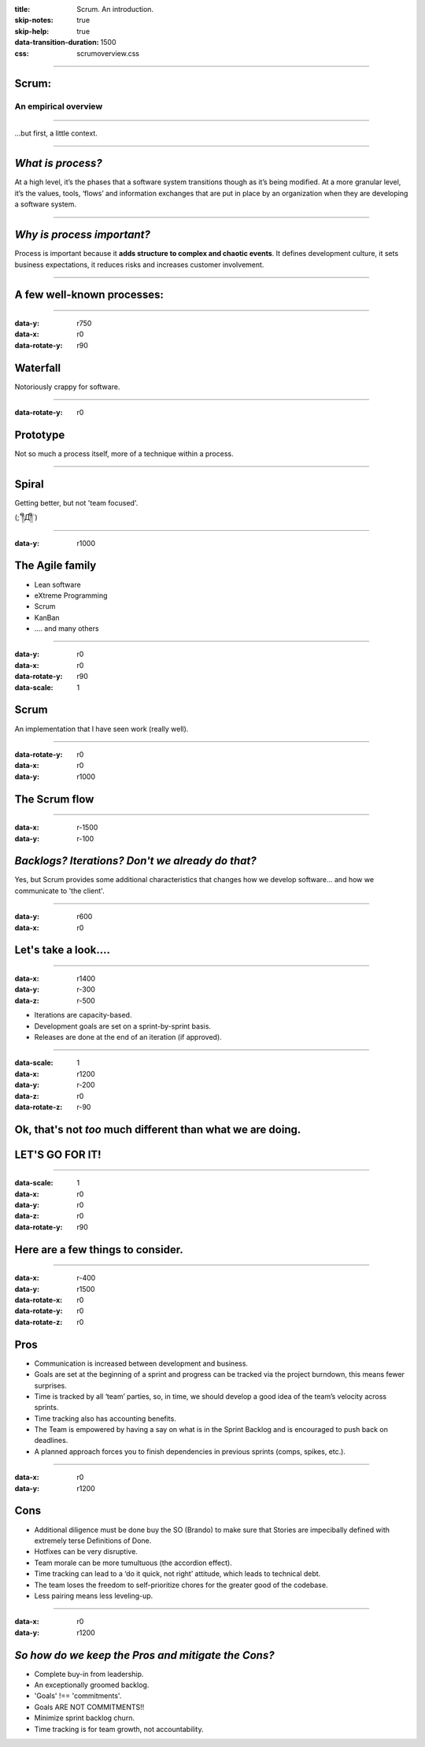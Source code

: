 :title: Scrum.  An introduction.
:skip-notes: true
:skip-help: true
:data-transition-duration: 1500
:css: scrumoverview.css

----

Scrum:
======

An empirical overview
---------------------

----


...but first, a little context.

----

*What is process?*
=======================

At a high level, it’s the phases that a software system transitions though as it’s being modified.  At a more granular level, it’s the values, tools, ‘flows’ and information exchanges that are put in place by an organization when they are developing a software system.

----

*Why is process important?*
===========================

Process is important because it **adds structure to complex and chaotic events**.  It defines development culture, it sets business expectations, it reduces risks and increases customer involvement.

----

A few well-known processes:
===========================

----

:data-y: r750
:data-x: r0
:data-rotate-y: r90

Waterfall
================

Notoriously crappy for software.

----

:data-rotate-y: r0

Prototype
=========

Not so much a process itself, more of a technique within a process.

----

Spiral
======

Getting better, but not 'team focused'.

(;´༎ຶД༎ຶ`)

----

:data-y: r1000

The Agile family
================

* Lean software

* eXtreme Programming

* Scrum

* KanBan

* .... and many others

----

:data-y: r0
:data-x: r0
:data-rotate-y: r90
:data-scale: 1

Scrum
===========
An implementation that I have seen work (really well).

----

:data-rotate-y: r0
:data-x: r0
:data-y: r1000

The Scrum flow
==============

.. image:: scrum-process-01.png
    :width: 1200px

----

:data-x: r-1500
:data-y: r-100

*Backlogs? Iterations?  Don't we already do that?*
==================================================

Yes, but Scrum provides some additional characteristics that changes how we develop software... and how we communicate to 'the client'.

----

:data-y: r600
:data-x: r0

Let's take a look....
=====================

----

:data-x: r1400
:data-y: r-300
:data-z: r-500

* Iterations are capacity-based.
* Development goals are set on a sprint-by-sprint basis.
* Releases are done at the end of an iteration (if approved).

----

:data-scale: 1
:data-x: r1200
:data-y: r-200
:data-z: r0
:data-rotate-z: r-90

Ok, that's not *too* much different than what we are doing.
===========================================================
LET'S GO FOR IT!
================

----

:data-scale: 1
:data-x: r0
:data-y: r0
:data-z: r0
:data-rotate-y: r90

Here are a few things to consider.
==================================

----

:data-x: r-400
:data-y: r1500
:data-rotate-x: r0
:data-rotate-y: r0
:data-rotate-z: r0

Pros
====
* Communication is increased between development and business.
* Goals are set at the beginning of a sprint and progress can be tracked via the project burndown, this means fewer surprises.
* Time is tracked by all ‘team’ parties, so, in time, we should develop a good idea of the team’s velocity across sprints.
* Time tracking also has accounting benefits.
* The Team is empowered by having a say on what is in the Sprint Backlog and is encouraged to push back on deadlines.
* A planned approach forces you to finish dependencies in previous sprints (comps, spikes, etc.).

----

:data-x: r0
:data-y: r1200

Cons
====
* Additional diligence must be done buy the SO (Brando) to make sure that Stories are impecibally defined with extremely terse Definitions of Done.
* Hotfixes can be very disruptive.
* Team morale can be more tumultuous (the accordion effect).
* Time tracking can lead to a ‘do it quick, not right’ attitude, which leads to technical debt.
* The team loses the freedom to self-prioritize chores for the greater good of the codebase.
* Less pairing means less leveling-up.

----

:data-x: r0
:data-y: r1200

*So how do we keep the Pros and mitigate the Cons?*
===================================================

* Complete buy-in from leadership.
* An exceptionally groomed backlog.
* 'Goals' !== 'commitments'.
* Goals ARE NOT COMMITMENTS!!
* Minimize sprint backlog churn.
* Time tracking is for team growth, not accountability.

